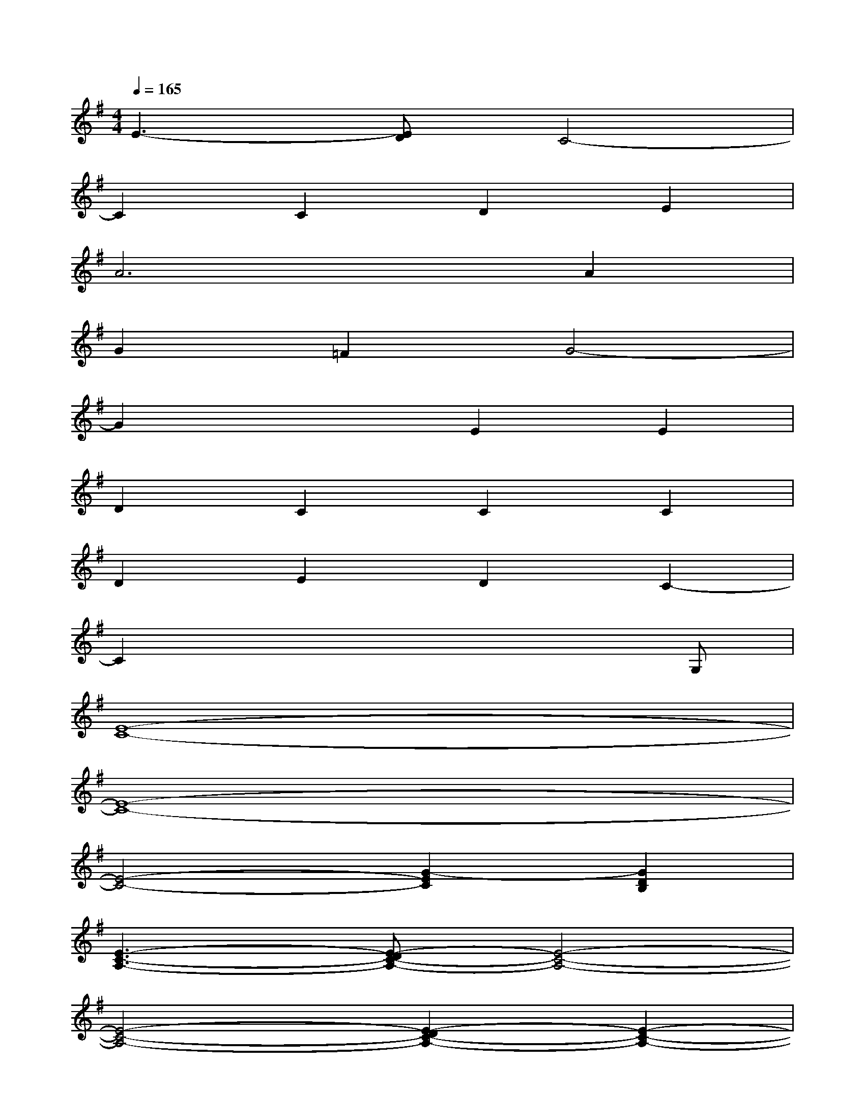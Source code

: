 X:1
T:
M:4/4
L:1/8
Q:1/4=165
K:G%1sharps
V:1
E3-[ED]C4-|
C2C2D2E2|
A6A2|
G2=F2G4-|
G2x2E2E2|
D2C2C2C2|
D2E2D2C2-|
C2x4xG,|
[E8-C8-]|
[E8-C8-]|
[E4-C4-][G2-E2C2][G2D2B,2]|
[E3-C3-A,3-][E-DC-A,-][E4-C4-A,4-]|
[E4-C4-A,4-][E2-D2C2-A,2-][E2-C2-A,2-]|
[E-DC-A,-][E3-C3-A,3-][E2-D2C2B,2A,2]E2|
[=F2-C2-][=F2-E2C2-][=F-DC-][=F-C-][=F2-D2-C2-]|
[=F2-D2C2-][=F2-C2-][=F4-C4-A,4]